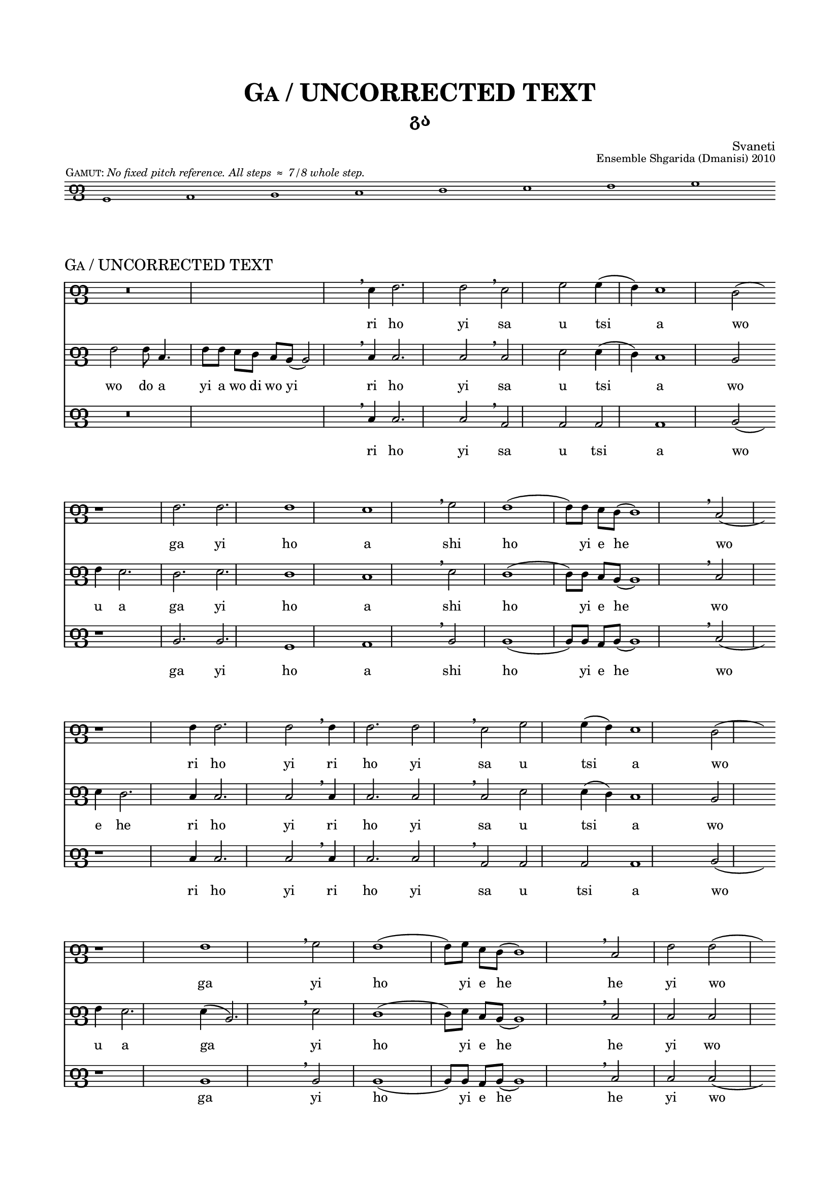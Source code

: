 %
% A template for a three-staff score using Panduri clef, 
% preceded by an optional Panduri clef gamut, 
% WITHOUT use of a separate common file.
%

\version "2.19.15"

\language "english" 


%
% Header values for the piece, including a main title
% defined for later re-use as the piece name in the score header.
%

mainTitle = "Ga / UNCORRECTED TEXT"


\header {

  title = \markup \smallCaps \mainTitle

  subtitle = "გა"

%
% poet prints flush left.
%

%  poet    = \markup \tiny " " 		

%
% composer prints flush right. Or use this line blank as a kluge for spacing.
%

  composer = \markup \tiny "Svaneti"

%
% piece prints flush left. Use this if NOT printing a gamut.
%

%  piece   = \markup \teeny \italic "No fixed pitch reference. All steps ≈ 7/8 whole step." 

%
% opus prints flush right.
%

  opus     = \markup \teeny "Ensemble Shgarida (Dmanisi) 2010"
  
  }


%
% Common header values for Panduri clef scores.
%

\header {
  tagline = \markup \teeny \italic {
    Engraved by Stuart Gelzer		% Insert the actual author's name if another.
    \simple #(strftime 
              "%Y-%m-%d" 
              (localtime (current-time)))
    with LilyPond 
%    \simple #(lilypond-version)	% Comment out to skip citing the version.
    }
  }	


%
% Common paper values for Panduri clef scores. Possibly redundant to specify. [TWP]
%

\paper {

% "letter" is default for \language english #(set-paper-size "letter")
  
  top-margin                            = .75 \in
  bottom-margin 			= .75 \in
  line-width 				=   7 \in
  system-system-spacing.basic-distance	= #15
  markup-system-spacing.basic-distance	= #6
  score-markup-spacing.basic-distance	= #12
  
  }


%
% Building the Panduri clef sign itself. 
% It's the Unicode x10E4 ("Georgian letter phar") that matters here; 
% the "Georgia" font in use is for fun. 
% The sizing and Y-offset should scale with the staff size, 
% but we haven't done any serious testing of this.
%

clefPanduri = {
    \override Staff.Clef.stencil   = #ly:text-interface::print
    \override Staff.Clef.text      = \markup \char ##x10E4
    \override Staff.Clef.font-name = #"Georgia"
    \override Staff.Clef.font-size = #7 
    \override Staff.Clef.Y-offset  = #-0.8
    
    \clef treble % Or treble or bass or whatever...
    
%
% The device for manually centering the score on the staff.
% The location of middle C has to be shifted AFTER the clef is emitted. Not sure why.
%

    \set Voice.middleCPosition = #(+ 1) % Shift the staff for this song.
    
  }


%
% Basic settings for all Panduri clef staff contexts.
%

panduriSettings = \with {
  
% Tweak this as needed for space and layout. Fix lyrics size to match down in "layout."

  \magnifyStaff #3/4

% This beams eighth notes in pairs. Comment out for sets of four.
% For flagged stems, use \autoBeamOff and \autoBeamOn 
% around the desired notes in the score itself.

  beamExceptions = #'()

%
% Hiding the time signature reserves empty space, which looks better. 
%

  \hide Staff.TimeSignature

%
% Use the clef, Luke.
%

  \clefPanduri

  }

%
% This defines the gamut score. 
% 

gamutSettings = \with {

  \panduriSettings
  
% Slightly smaller sized staff for the gamut. Comment out to override.

  \magnifyStaff #5/8
  
  \omit Staff.BarLine

  }

gamutGloss = \markup { 
  \halign #+0.9 {	% "halign" positions the gloss relative to the first note.
    \teeny \smallCaps "Gamut:"
    \teeny \italic "No fixed pitch reference. All steps ≈ 7/8 whole step."
      }
  }
       
gamutMusic = \relative e {
  
  e1^\gamutGloss f g a b c d e		% The gloss is tied to the first note.
  
  }

gamutWords = \lyricmode {

% Different options for the gamut "lyrics" line, none currently in use.
%
% E♭ñ F↑ G A↓ B♭ñ C↑ D E↓ Fñ G↑ A B↓ Cñ D↑ E 	% Archive of inflection characters: ♭ ↓ ñ ↑ ♯
%
% GAN, DON, AN BAN GAN DON An Ban Gan Don an ban gan don an'
%
% "⌊3" " " " " " " "⌊2" "⌊1" " " "3⌉" " " " " " " "2⌉" " " " " "1⌉" % This is for each voice ambitus.
%

  }

%
% Calling the gamut score. You should not need to change anthing here.
%

gamutStaff = \score {
  <<
    \new Staff \with \gamutSettings
     \new Voice = "gamut" \gamutMusic
     \new Lyrics \lyricsto "gamut" \gamutWords
  >>

  \layout {
    indent = #0
    ragged-right = ##f
    }
    
  } % This bracket ends the whole gamut section. On to the piece itself!


%
% Main score
%


commonSettings = \with {

  \panduriSettings
  
%
% Other settings common to the staff contexts of this piece go here.
%

  }


commonMusic = {

  \time 4/4

%
% Use the following if you want irregular manual bar lines, like in chant.
% Comment out for normal bar lines that follow the time signature above.
%
  
  \set Timing.defaultBarType = ""

% (Bar numbering is controlled down in "layout.")

%
% Other initial music expressions common to the voice contexts of this piece would go here.
%

  }


%
% Individual settings for each part
%

topSettings = \with {
  \commonSettings
  midiInstrument = "flute"
  }

middleSettings = \with {
  \commonSettings
  midiInstrument = "clarinet"
  }

bassSettings = \with {
  \commonSettings	
  midiInstrument = "oboe"
  }


%
% Music for each part
%

topMusic = \relative a { \commonMusic
  
  s4 r\breve \breathe c4 d2. d2 \breathe c2 e e4( d) c1 b2( s4) 
  
  r1 d2. d d1 c \breathe e2 d1( d8) d c b( b1) \breathe a2( s4) 
  
  r1 d4 d2. d2 \breathe d4 d2. d2 \breathe c2 e e4( d) c1 b2( s4) 
  
  
  r1 d \breathe e2 d1( d8) e c b( b1) \breathe a2 d d( s4) 
  
  r1. \breathe e2. d \breathe e4 e 2. d \breathe d2.( c4) c1 \breathe 
  
  d4 d2. d4 \breathe d4 d2. d4 \breathe 
  
  e2 e d e1( e8) c c b( b1) \breathe a2 c4 a2 g2( s4) 
  
  r1. \breathe e'2. d \breathe e4 e2. d2. \breathe d2.( c4) c1 \breathe 
  
  d2. e4 d8 c d4. e8 c b( b1) \breathe a2 c4 a2 g1 
  
  }

middleMusic = \relative a { \commonMusic
  
  d2 d8 a4. d8 d c b a g( g2) \breathe
  
  a4 a2. a2 \breathe a2 c c4( b) a1 g2 s4
  
  \bar "" \break
    
  d'4 c2. b2. c b1 a \breathe 
  
  c2 b1( b8) b a g( g1) \breathe a2 s4
  
  \bar "" \break
    
  c4 b2. a4 a2. a2 \breathe 
  
  a4 a2. a2 \breathe a2 c c4( b) a1 g2 s4
  
  \bar "" \break
    
  d'4 c2. c4( g2.) \breathe c2 b1( b8) c a g( g1) \breathe a2 a a s4
  
  \bar "" \break
    
  c4. d8 c a( a2.) \breathe c2. b \breathe c4 c2. b \breathe 
  
  b2.( a4) a1 \breathe 
  
  \bar "" \break
    
  b4 c2. b4 \breathe 
  
  b4 c2. b4 \breathe 
  
  c2 c c b1( b8) b a g( g1) \breathe a2 f2. g2 s4
  
  \bar "" \break
    
  c4. d8 c a( a2.) \breathe c2. b \breathe c4 
  
  c2. b \breathe b2.( a4) a1 \breathe
  
  \bar "" \break
    
  b2. c4 b8 a b4. c8 a g( g1) \breathe a2 f2. g1 \bar "|."

 }

bassMusic = \relative a { \commonMusic

  s4 r\breve \breathe a4 a2. a2 \breathe f2 f f f1 g2( s4) 
  
  r1 g2. g e1 f \breathe g2 g1( g8) g f g( g1) \breathe a2( s4) 
  
  r1 a4 a2. a2 \breathe a4 a2. a2 \breathe f2 f f f1 g2( s4) 
  
  r1 g \breathe g2 g1( g8) g f g( g1) \breathe a2 a a( s4) 
  
  r1. \breathe a2. g \breathe a4 a2. g \breathe f\breve \breathe 
  
  g4 g2. g4 \breathe g4 g2. g4 \breathe 
  
  g2 g g e1( e8) f f g( g1) \breathe a2 f2. g2( s4) 
  
  r1. \breathe a2. g \breathe a4 a2. g \breathe f\breve \breathe 
  
  g2. g4 g8 f g4. g8 f g( g1) \breathe a2 f2. g1 
  
  }


%
% Lyrics for each part
%

topLyrics = \lyricmode {
  
  ri ho yi sa u tsi a wo
  ga yi ho a shi ho yi e he wo
  ri ho yi ri ho yi sa u tsi a wo
  ga yi ho yi e he he yi wo
  ga ha yi ha yi wo da 
  su ha ya yi ha ya 
  ga u tsi ho yi e he wo wo ho ha
  ga ha yi ha yi wo da 
  wo yi wo yi ha yi e he wo wo ho ha
  
  }

middleLyrics = \lyricmode {
  
  wo do a yi a wo di wo yi
  ri ho yi sa u tsi a wo
  u a ga yi ho a shi ho yi e he wo
  e he ri ho yi ri ho yi sa u tsi a wo
  u a ga yi ho yi e he he yi wo
  wo yi e ha ga ha yi ha yi 
  wo da su ha ya yi ha ya 
  ga u tsi ho yi e he wo ha ha
  wo yi e ha ga ha yi ha yi wo da 
  wo yi wo yi ha yi e he wo ha ha

  }

bassLyrics = \lyricmode {
  
  ri ho yi sa u tsi a wo
  ga yi ho a shi ho yi e he wo
  ri ho yi ri ho yi sa u tsi a wo
  ga yi ho yi e he he yi wo
  ga ha yi ha yi wo 
  su ha ya yi ha ya 
  ga u tsi ho yi e he wo ha ha
  ga ha yi ha yi wo 
  wo yi wo yi ha yi e he wo ha ha

  }

%
% Calling the gamut (optional). If you comment this out, you should also 
% comment out the "piece" definition below, which restates the song title.
%

  \gamutStaff

%
% Calling the main score. You should not need to change anthing here.
%

\score {
  <<
    \new Staff \with \topSettings
     \new Voice = "top" \topMusic
      \new Lyrics \lyricsto "top" \topLyrics
     
    \new Staff \with \middleSettings
     \new Voice = "middle" \middleMusic
      \new Lyrics \lyricsto "middle" \middleLyrics
    
    \new Staff \with \bassSettings
     \new Voice = "bass" \bassMusic
      \new Lyrics \lyricsto "bass" \bassLyrics
  >>

%
% The following repeats the title, but smaller and left-aligned.
% You only want this if the gamut staff is included.
%

  \header {
    piece = \markup \smallCaps \mainTitle
    opus = " "	% This kluge overrides the main header opus definition .
  }


  \layout {

   indent = #0
%
% Comment out the following if you DO want bar numbers.
%
    \context {
     \Score
      \omit BarNumber
       }

%
% The following tweaks the lyric size. Zero is default size.
%
       
     \context {
      \Lyrics
       \override LyricText #'font-size = #-1
       }

  } % This is the end bracket of the layout section.

%
% The following just controls the tempo of MIDI playback. It engraves nothing.
%

  \midi {
    \tempo 4 = 90
  }  

} % This is the end bracket of the main score. There is no end-of-file marker.

\markup
    {
    \fill-line \lower #5 {
    \line \override #'(line-width . 60) { \rounded-box 
    \small \wordwrap-string #"Here would go lyrics text, possibly in Georgian, like this: სტიუარტჲ"
    }
    \line \override #'(line-width . 32) { \rounded-box
    \teeny \wordwrap-string #"Relative note durations are approximate. No subdividing pulse is implied."
    }
  }
}
